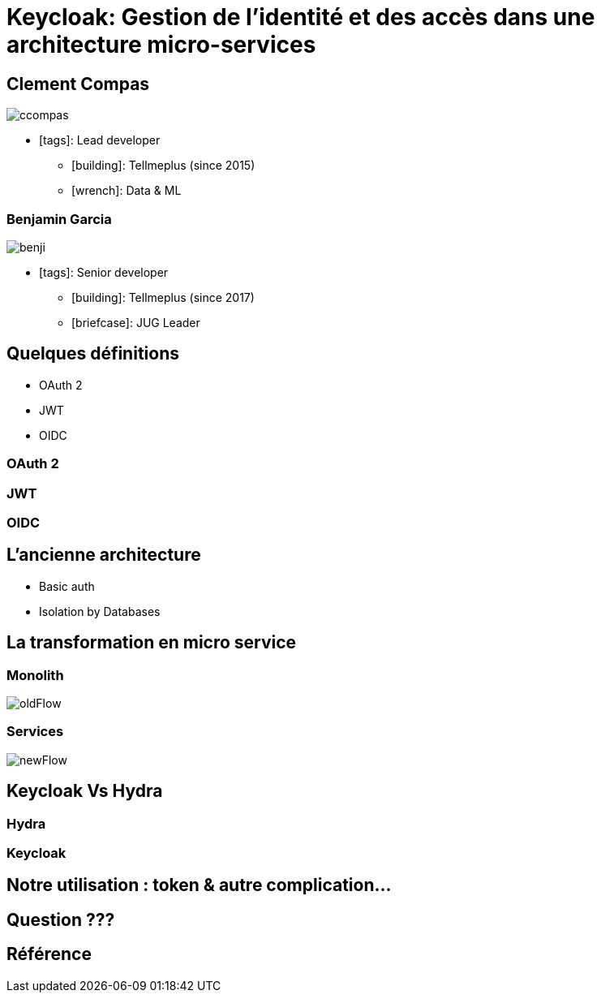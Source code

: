 = Keycloak: Gestion de l'identité et des accès dans une architecture micro-services  
:imagesdir: images
:source-highlighter: highlightjs
:highlightjs-theme: solarized-dark.css
:revealjs_theme: solarized
:revealjs_transition: convex
:icons: font

== Clement Compas

image::ccompas.png[]

* icon:tags[]: Lead developer 
** icon:building[]: Tellmeplus (since 2015) 
** icon:wrench[]: Data & ML

=== Benjamin Garcia

image::benji.png[]

* icon:tags[]: Senior developer  
** icon:building[]: Tellmeplus (since 2017) 
** icon:briefcase[]: JUG Leader

== Quelques définitions

[%step]
* OAuth 2
* JWT
* OIDC

=== OAuth 2
=== JWT
=== OIDC

== L'ancienne architecture 

[%step]
* Basic auth
* Isolation by Databases

== La transformation en micro service 

=== Monolith

image::oldFlow.svg[]

=== Services

image::newFlow.svg[]

== Keycloak Vs Hydra

=== Hydra

=== Keycloak

== Notre utilisation : token & autre complication...


== Question ???

== Référence

